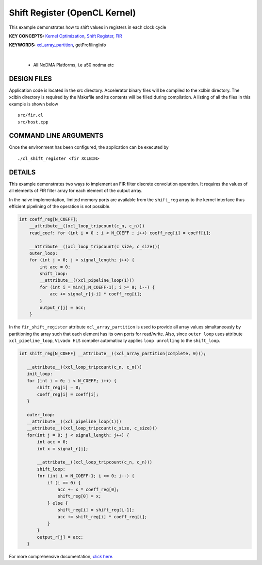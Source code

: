 Shift Register (OpenCL Kernel)
==============================

This example demonstrates how to shift values in registers in each clock cycle

**KEY CONCEPTS:** `Kernel Optimization <https://docs.xilinx.com/r/en-US/ug1393-vitis-application-acceleration/Kernel-Optimization>`__, `Shift Register <https://docs.xilinx.com/r/en-US/ug1399-vitis-hls/Inferring-Shift-Registers>`__, `FIR <https://docs.xilinx.com/r/en-US/ug1399-vitis-hls/Inferring-Shift-Registers>`__

**KEYWORDS:** `xcl_array_partition <https://docs.xilinx.com/r/en-US/ug1393-vitis-application-acceleration/xcl_array_partition>`__, getProfilingInfo

.. raw:: html

 <details>

.. raw:: html

 <summary> 

 <b>EXCLUDED PLATFORMS:</b>

.. raw:: html

 </summary>
|
..

 - All NoDMA Platforms, i.e u50 nodma etc

.. raw:: html

 </details>

.. raw:: html

DESIGN FILES
------------

Application code is located in the src directory. Accelerator binary files will be compiled to the xclbin directory. The xclbin directory is required by the Makefile and its contents will be filled during compilation. A listing of all the files in this example is shown below

::

   src/fir.cl
   src/host.cpp
   
COMMAND LINE ARGUMENTS
----------------------

Once the environment has been configured, the application can be executed by

::

   ./cl_shift_register <fir XCLBIN>

DETAILS
-------

This example demonstrates two ways to implement an FIR filter discrete
convolution operation. It requires the values of all elements of FIR
filter array for each element of the output array.

In the naive implementation, limited memory ports are available from the
``shift_reg`` array to the kernel interface thus efficient pipelining of
the operation is not possible.

.. code:: cpp

   int coeff_reg[N_COEFF];
       __attribute__((xcl_loop_tripcount(c_n, c_n)))
       read_coef: for (int i = 0 ; i < N_COEFF ; i++) coeff_reg[i] = coeff[i];

       __attribute__((xcl_loop_tripcount(c_size, c_size)))
       outer_loop:
       for (int j = 0; j < signal_length; j++) {
           int acc = 0;
           shift_loop:
           __attribute__((xcl_pipeline_loop(1)))
           for (int i = min(j,N_COEFF-1); i >= 0; i--) {
               acc += signal_r[j-i] * coeff_reg[i];
           }
           output_r[j] = acc;
       }

In the ``fir_shift_register`` attribute ``xcl_array_partition`` is used
to provide all array values simultaneously by partitioning the array
such that each element has its own ports for read/write. Also, since
``outer loop`` uses attribute ``xcl_pipeline_loop``, ``Vivado HLS``
compiler automatically applies ``loop unrolling`` to the ``shift_loop``.

.. code:: cpp

    int shift_reg[N_COEFF] __attribute__((xcl_array_partition(complete, 0)));

       __attribute__((xcl_loop_tripcount(c_n, c_n)))
       init_loop:
       for (int i = 0; i < N_COEFF; i++) {
           shift_reg[i] = 0;
           coeff_reg[i] = coeff[i];
       }

       outer_loop:
       __attribute__((xcl_pipeline_loop(1)))
       __attribute__((xcl_loop_tripcount(c_size, c_size)))
       for(int j = 0; j < signal_length; j++) {
           int acc = 0;
           int x = signal_r[j];

           __attribute__((xcl_loop_tripcount(c_n, c_n)))
           shift_loop:
           for (int i = N_COEFF-1; i >= 0; i--) {
               if (i == 0) {
                   acc += x * coeff_reg[0];
                   shift_reg[0] = x;
               } else {
                   shift_reg[i] = shift_reg[i-1];
                   acc += shift_reg[i] * coeff_reg[i];
               }
           }
           output_r[j] = acc;
       }

For more comprehensive documentation, `click here <http://xilinx.github.io/Vitis_Accel_Examples>`__.